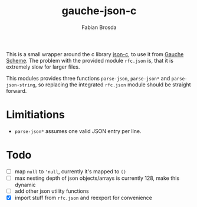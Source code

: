 #+title: gauche-json-c
#+author: Fabian Brosda

This is a small wrapper around the c library [[https://github.com/json-c/json-c][json-c]], to use it from
[[https://github.com/shirok/Gauche][Gauche Scheme]]. The problem with the provided module ~rfc.json~ is,
that it is extremely slow for larger files.

This modules provides three functions ~parse-json~, ~parse-json*~ and
~parse-json-string~, so replacing the integrated ~rfc.json~ module
should be straight forward.

* Limitiations
- ~parse-json*~ assumes one valid JSON entry per line.

* Todo
- [ ] map ~null~ to ~'null~, currently it's mapped to ~()~
- [ ] max nesting depth of json objects/arrays is currently 128, make
  this dynamic
- [ ] add other json utility functions
- [X] import stuff from ~rfc.json~ and reexport for convenience
